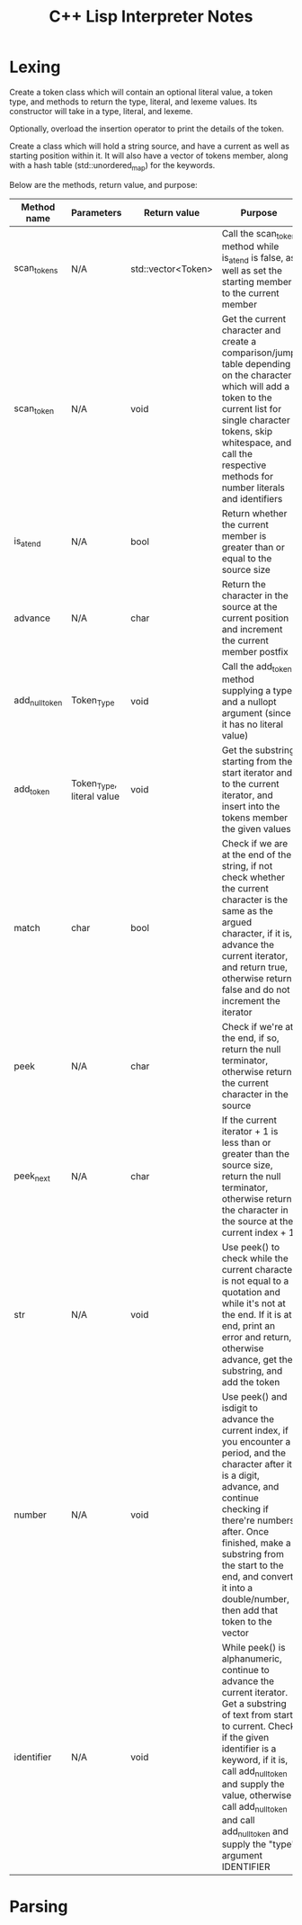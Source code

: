 #+TITLE: C++ Lisp Interpreter Notes

* Lexing

Create a token class which will contain an optional literal value, a token type, and methods to return the type, literal, and lexeme values.
Its constructor will take in a type, literal, and lexeme.

Optionally, overload the insertion operator to print the details of the token.

Create a class which will hold a string source, and have a current as well as starting position within it.
It will also have a vector of tokens member, along with a hash table (std::unordered_map) for the keywords.

Below are the methods, return value, and purpose:

| Method name    | Parameters                | Return value       | Purpose                                                                                                                                                                                                                                                                                                                |
|----------------+---------------------------+--------------------+------------------------------------------------------------------------------------------------------------------------------------------------------------------------------------------------------------------------------------------------------------------------------------------------------------------------|
| scan_tokens    | N/A                       | std::vector<Token> | Call the scan_token method while is_at_end is false, as well as set the starting member to the current member                                                                                                                                                                                                          |
| scan_token     | N/A                       | void               | Get the current character and create a comparison/jump table depending on the character which will add a token to the current list for single character tokens, skip whitespace, and call the respective methods for number literals and identifiers                                                                   |
| is_at_end      | N/A                       | bool               | Return whether the current member is greater than or equal to the source size                                                                                                                                                                                                                                          |
| advance        | N/A                       | char               | Return the character in the source at the current position and increment the current member postfix                                                                                                                                                                                                                    |
| add_null_token | Token_Type                | void               | Call the add_token method supplying a type and a nullopt argument (since it has no literal value)                                                                                                                                                                                                                      |
| add_token      | Token_Type, literal value | void               | Get the substring starting from the start iterator and to the current iterator, and insert into the tokens member the given values                                                                                                                                                                                     |
| match          | char                      | bool               | Check if we are at the end of the string, if not check whether the current character is the same as the argued character, if it is, advance the current iterator, and return true, otherwise return false and do not increment the iterator                                                                            |
| peek           | N/A                       | char               | Check if we're at the end, if so, return the null terminator, otherwise return the current character in the source                                                                                                                                                                                                     |
| peek_next      | N/A                       | char               | If the current iterator + 1 is less than or greater than the source size, return the null terminator, otherwise return the character in the source at the current index + 1                                                                                                                                            |
| str            | N/A                       | void               | Use peek() to check while the current character is not equal to a quotation and while it's not at the end. If it is at end, print an error and return, otherwise advance, get the substring, and add the token                                                                                                         |
| number         | N/A                       | void               | Use peek() and isdigit to advance the current index, if you encounter a period, and the character after it is a digit, advance, and continue checking if there're numbers after. Once finished, make a substring from the start to the end, and convert it into a double/number, then add that token to the vector     |
| identifier     | N/A                       | void               | While peek() is alphanumeric, continue to advance the current iterator. Get a substring of text from start to current. Check if the given identifier is a keyword, if it is, call add_null_token and supply the value, otherwise call add_null_token and call add_null_token and supply the "type" argument IDENTIFIER |


* Parsing
#+TODO: Add notes for parsing and creating an AST
